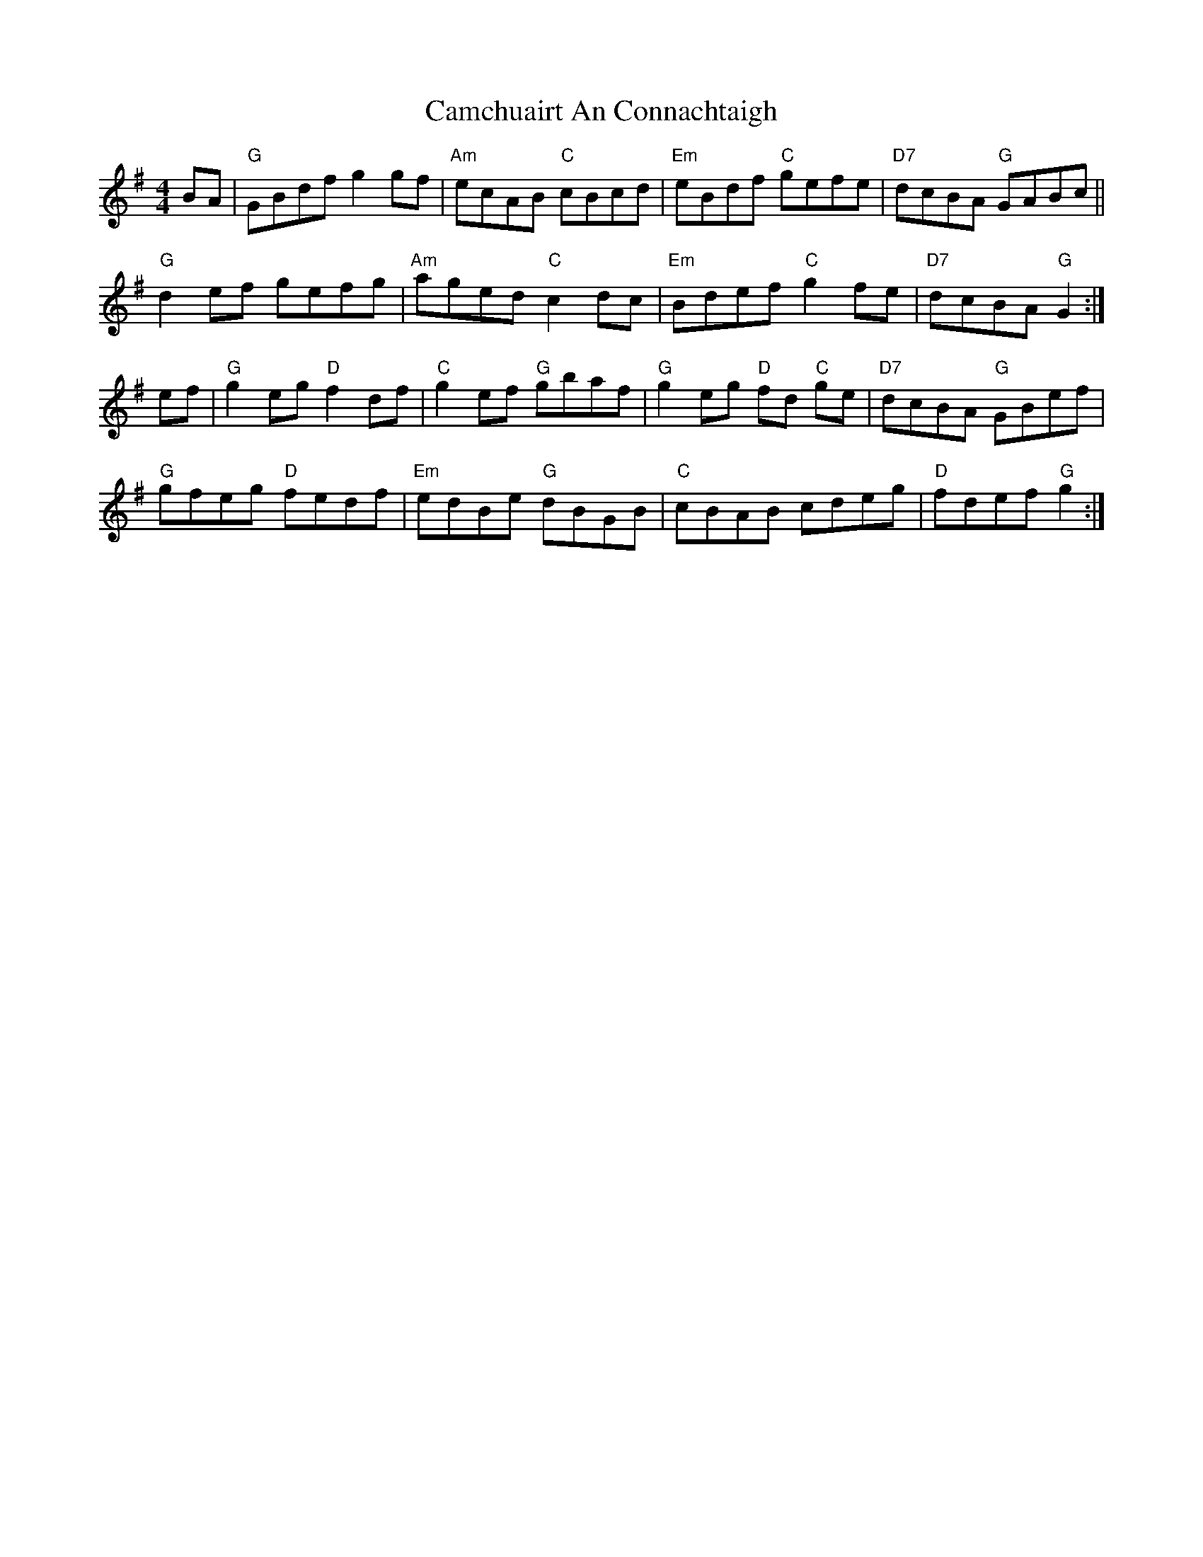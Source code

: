 X: 5910
T: Camchuairt An Connachtaigh
R: reel
M: 4/4
K: Gmajor
BA|"G"GBdf g2gf|"Am"ecAB "C"cBcd|"Em"eBdf "C"gefe|"D7"dcBA "G"GABc||
"G"d2ef gefg|"Am"aged "C"c2dc|"Em"Bdef "C"g2fe|"D7"dcBA "G"G2:|
ef|"G"g2 eg "D"f2 df|"C"g2 ef "G"gbaf|"G"g2 eg "D"fd "C"ge|"D7"dcBA "G"GBef|
"G"gfeg "D"fedf|"Em"edBe "G"dBGB|"C"cBAB cdeg|"D"fdef "G"g2:|

